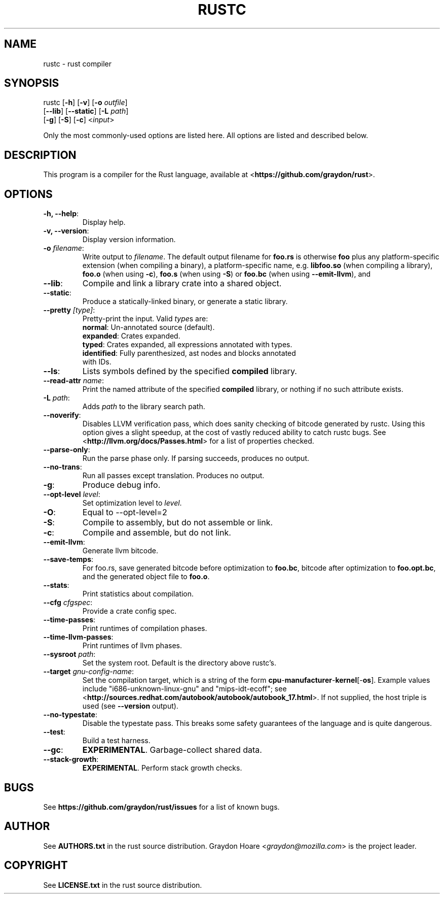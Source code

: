 .TH RUSTC "1" "October 2011" "Rust" "User Commands"
.SH NAME
rustc \- rust compiler
.SH SYNOPSIS
rustc [\fB-h\fR] [\fB-v\fR] [\fB-o\fR \fIoutfile\fR]
      [\fB--lib\fR] [\fB--static\fR] [\fB-L\fR \fIpath\fR]
      [\fB-g\fR] [\fB-S\fR] [\fB-c\fR] <\fIinput\fR>
.PP
Only the most commonly-used options are listed here. All options are listed and
described below.
.SH DESCRIPTION
This program is a compiler for the Rust language, available at
<\fBhttps://github.com/graydon/rust\fR>.
.SH OPTIONS
.TP
\fB-h, --help\fR:
Display help.
.TP
\fB-v, --version\fR:
Display version information.
.TP
\fB-o\fR \fIfilename\fR:
Write output to \fIfilename\fR. The default
output filename for \fBfoo.rs\fR is otherwise \fBfoo\fR plus any
platform-specific extension (when compiling a binary), a
platform-specific name, e.g. \fBlibfoo.so\fR (when compiling a
library), \fBfoo.o\fR (when using \fB-c\fR), \fBfoo.s\fR (when using
\fB-S\fR) or \fBfoo.bc\fR (when using \fB--emit-llvm\fR), and
.TP
\fB--lib\fR:
Compile and link a library crate into a shared object.
.TP
\fB--static\fR:
Produce a statically-linked binary, or generate a static
library.
.TP
\fB--pretty\fR \fI[type]\fR:
Pretty-print the input. Valid \fItype\fRs are:
.RS
.TP
\fBnormal\fR: Un-annotated source (default).
.TP
\fBexpanded\fR: Crates expanded.
.TP
\fBtyped\fR: Crates expanded, all expressions annotated with types.
.TP
\fBidentified\fR: Fully parenthesized, ast nodes and blocks annotated with IDs.
.RE
.TP
\fB--ls\fR:
Lists symbols defined by the specified \fBcompiled\fR library.
.TP
\fB--read-attr\fR \fIname\fR:
Print the named attribute of the specified \fBcompiled\fR library, or nothing
if no such attribute exists.
.TP
\fB-L\fR \fIpath\fR:
Adds \fIpath\fR to the library search path.
.TP
\fB--noverify\fR:
Disables LLVM verification pass, which does sanity checking of
bitcode generated by rustc. Using this option gives a slight speedup, at the
cost of vastly reduced ability to catch rustc bugs. See
<\fBhttp://llvm.org/docs/Passes.html\fR> for a list of properties checked.
.TP
\fB--parse-only\fR:
Run the parse phase only. If parsing succeeds, produces no
output.
.TP
\fB--no-trans\fR:
Run all passes except translation. Produces no output.
.TP
\fB-g\fR:
Produce debug info.
.TP
\fB--opt-level\fR \fIlevel\fR:
Set optimization level to \fIlevel\fR.
.TP
\fB-O\fR:
Equal to --opt-level=2
.TP
\fB-S\fR:
Compile to assembly, but do not assemble or link.
.TP
\fB-c\fR:
Compile and assemble, but do not link.
.TP
\fB--emit-llvm\fR:
Generate llvm bitcode.
.TP
\fB--save-temps\fR:
For foo.rs, save generated bitcode before optimization to
\fBfoo.bc\fR, bitcode after optimization to \fBfoo.opt.bc\fR, and the generated
object file to \fBfoo.o\fR.
.TP
\fB--stats\fR:
Print statistics about compilation.
.TP
\fB--cfg\fR \fIcfgspec\fR:
Provide a crate config spec.
.TP
\fB--time-passes\fR:
Print runtimes of compilation phases.
.TP
\fB--time-llvm-passes\fR:
Print runtimes of llvm phases.
.TP
\fB--sysroot\fR \fIpath\fR:
Set the system root. Default is the directory above
rustc's.
.TP
\fB--target\fR \fIgnu-config-name\fR:
Set the compilation target, which is a
string of the form \fBcpu\fR-\fBmanufacturer\fR-\fBkernel\fR[-\fBos\fR]. Example
values include "i686-unknown-linux-gnu" and "mips-idt-ecoff"; see
<\fBhttp://sources.redhat.com/autobook/autobook/autobook_17.html\fR>. If not
supplied, the host triple is used (see \fB--version\fR output).
.TP
\fB--no-typestate\fR:
Disable the typestate pass. This breaks some safety
guarantees of the language and is quite dangerous.
.TP
\fB--test\fR:
Build a test harness.
.TP
\fB--gc\fR:
\fBEXPERIMENTAL\fR. Garbage-collect shared data.
.TP
\fB--stack-growth\fR:
\fBEXPERIMENTAL\fR. Perform stack growth checks.
.SH "BUGS"
See \fBhttps://github.com/graydon/rust/issues\fR for a list of known bugs.
.SH "AUTHOR"
See \fBAUTHORS.txt\fR in the rust source distribution. Graydon Hoare
<\fIgraydon@mozilla.com\fR> is the project leader.
.SH "COPYRIGHT"
See \fBLICENSE.txt\fR in the rust source distribution.
